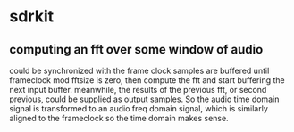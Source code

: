 * sdrkit
** computing an fft over some window of audio
   could be synchronized with the frame clock
   samples are buffered until frameclock mod fftsize is zero,
   then compute the fft and start buffering the next input
   buffer.
   meanwhile, the results of the previous fft, or second
   previous, could be supplied as output samples.  So the
   audio time domain signal is transformed to an audio freq
   domain signal, which is similarly aligned to the frameclock
   so the time domain makes sense.
